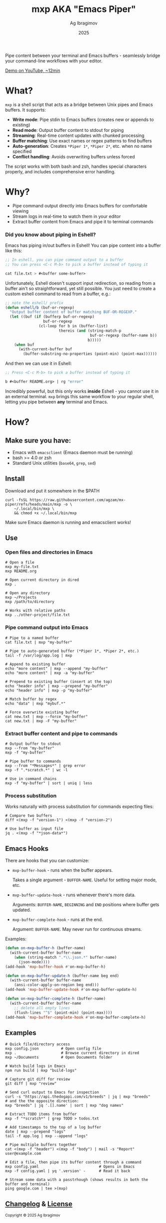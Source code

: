 #+TITLE: mxp AKA "Emacs Piper"
#+AUTHOR: Ag Ibragimov
#+DATE: 2025
#+OPTIONS: toc:t
[[https://github.com/agzam/mx-piper/actions/workflows/test.yml][https://github.com/agzam/mx-piper/actions/workflows/test.yml/badge.svg]]

Pipe content between your terminal and Emacs buffers - seamlessly bridge your command-line workflows with your editor.

[[https://www.youtube.com/watch?v=LVlF3-KyqvY][Demo on YouTube, ~12min]]

* What?

~mxp~ is a shell script that acts as a bridge between Unix pipes and Emacs buffers. It supports:

- *Write mode*: Pipe stdin to Emacs buffers (creates new or appends to existing)
- *Read mode*: Output buffer content to stdout for piping
- *Streaming*: Real-time content updates with chunked processing
- *Buffer matching*: Use exact names or regex patterns to find buffers
- *Auto-generation*: Creates ~*Piper 1*~, ~*Piper 2*~, etc. when no name specified
- *Conflict handling*: Avoids overwriting buffers unless forced

The script works with both bash and zsh, handles special characters properly, and includes comprehensive error handling.

* Why?

- Pipe command output directly into Emacs buffers for comfortable viewing
- Stream logs in real-time to watch them in your editor
- Extract buffer content from Emacs and pipe it to terminal commands

*** Did you know about piping in Eshell?

Emacs has piping in/out buffers in Eshell! You can pipe content into a buffer like this:

#+begin_src emacs-lisp
;; In eshell, you can pipe command output to a buffer 
;; You can press <C-c M-b> to pick a buffer instead of typing it

cat file.txt > #<buffer some-buffer> 
#+end_src

Unfortunately, Eshell doesn't support input redirection, so reading from a buffer ain't so straightforward, yet still possible. You just need to create a custom eshell command to read from a buffer, e.g.:

#+begin_src emacs-lisp
;; note the eshell/ prefix
(defun eshell/b (buf-or-regexp)
  "Output buffer content of buffer matching BUF-OR-REGEXP."
  (let ((buf (if (bufferp buf-or-regexp)
                 buf-or-regexp
               (cl-loop for b in (buffer-list)
                        thereis (and (string-match-p
                                      buf-or-regexp (buffer-name b))
                                     b)))))
    (when buf
      (with-current-buffer buf
        (buffer-substring-no-properties (point-min) (point-max))))))
#+end_src

And then we can use it in Eshell:

#+begin_src emacs-lisp
;; Press <C-c M-b> to pick a buffer instead of typing it

b #<buffer README.org> | rg "error"
#+end_src

Incredibly powerful, but this only works *inside* Eshell - you cannot use it in an external terminal. ~mxp~ brings this same workflow to your regular shell, letting you pipe between *any* terminal and Emacs. 

* How?

** Make sure you have:

- Emacs with ~emacsclient~ (Emacs daemon must be running)
- bash >= 4.0 or zsh
- Standard Unix utilities (~base64~, ~grep~, ~sed~)

** Install

Download and put it somewhere in the $PATH
 #+begin_src shell
 curl -fsSL https://raw.githubusercontent.com/agzam/mx-piper/refs/heads/main/mxp -o \
     ~/.local/bin/mxp \
     && chmod +x ~/.local/bin/mxp 
  #+end_src

Make sure Emacs daemon is running and emacsclient works!

** Use

*** Open files and directories in Emacs

#+begin_src shell
# Open a file
mxp my-file.txt
mxp README.org

# Open current directory in dired
mxp .

# Open any directory
mxp ~/Projects
mxp /path/to/directory

# Works with relative paths
mxp ../other-project/file.txt
#+end_src

*** Pipe command output into Emacs

#+begin_src shell
# Pipe to a named buffer
cat file.txt | mxp "my-buffer"

# Pipe to auto-generated buffer (*Piper 1*, *Piper 2*, etc.)
tail -f /var/log/app.log | mxp

# Append to existing buffer
echo "more content" | mxp --append "my-buffer"
echo "more content" | mxp -a "my-buffer"

# Prepend to existing buffer (insert at the top)
echo "header info" | mxp --prepend "my-buffer"
echo "header info" | mxp -p "my-buffer"

# Match buffer by regex
echo "data" | mxp "mybuf.*"

# Force overwrite existing buffer
cat new.txt | mxp --force "my-buffer"
cat new.txt | mxp -F "my-buffer"
#+end_src

*** Extract buffer content and pipe to commands

#+begin_src shell
# Output buffer to stdout
mxp --from "my-buffer"
mxp -f "my-buffer"

# Pipe buffer to commands
mxp --from "*Messages*" | grep error
mxp -f ".*scratch.*" | wc -l

# Use in command chains
mxp -f "my-buffer" | sort | uniq | less
#+end_src

*** Process substitution

Works naturally with process substitution for commands expecting files:

#+begin_src shell
# Compare two buffers
diff <(mxp -f "version-1") <(mxp -f "version-2")

# Use buffer as input file
jq . <(mxp -f "*json-data*")
#+end_src

** Emacs Hooks

There are hooks that you can customize:

- ~mxp-buffer-hook~ - runs when the buffer appears.
  
  Takes a single argument - ~BUFFER-NAME~.
  Useful for setting major mode, etc.
  
- ~mxp-buffer-update-hook~ - runs whenever there's more data.
  
  Arguments: ~BUFFER-NAME~, ~BEGINNING~ and ~END~ positions where buffer gets updated.

- ~mxp-buffer-complete-hook~ - runs at the end.
  
  Argument: ~BUFFER-NAME~.
  May never run for continuous streams.

Examples:

#+begin_src emacs-lisp
(defun on-mxp-buffer-h (buffer-name)
  (with-current-buffer buffer-name
    (when (string-match ".*\\.json.*" buffer-name)
      (json-mode))))
(add-hook 'mxp-buffer-hook #'on-mxp-buffer-h)

(defun on-mxp-buffer-update-h (buffer-name beg end)
  (with-current-buffer buffer-name
    (ansi-color-apply-on-region beg end)))
(add-hook 'mxp-buffer-update-hook #'on-mxp-buffer-update-h)

(defun on-mxp-buffer-complete-h (buffer-name)
  (with-current-buffer buffer-name
    ;; delete all empty lines
    (flush-lines "^$" (point-min) (point-max))))
(add-hook 'mxp-buffer-complete-hook #'on-mxp-buffer-complete-h)
#+end_src

** Examples

#+begin_src shell
# Quick file/directory access
mxp config.json          # Open config file
mxp .                    # Browse current directory in dired
mxp ~/Documents          # Open Documents folder

# Watch build logs in Emacs
npm run build | mxp "build-logs"

# Capture git diff for review
git diff | mxp "review"

# Send curl output to Emacs for inspection
curl -s "https://api.thedogapi.com/v1/breeds" | jq | mxp "breeds"
# and the the opposite direction:
mxp "breeds" | jq '.[].name' | sort | mxp "dog names"

# Extract TODO items from buffer
mxp -f "*scratch*" | grep TODO > todos.txt

# Add timestamps to the top of a log buffer
date | mxp --prepend "logs"
tail -f app.log | mxp --append "logs"

# Pipe multiple buffers together
cat <(mxp -f "header") <(mxp -f "body") | mail -s "Report" user@example.com

# Edit a file, then pipe its buffer content through a command
mxp config.yaml                           # Opens in Emacs
mxp -f config.yaml | yq '.version' -      # Read it back

# Stream some data with a passtrhough (shows results in both the buffer and terminal)
ping google.com | tee >(mxp)
#+end_src


** [[file:changelog.org][Changelog]] & [[file:LICENSE][License]]

#+HTML: <small>Copyright © 2025 Ag Ibragimov <agzam.ibragimov@gmail.com></small>


